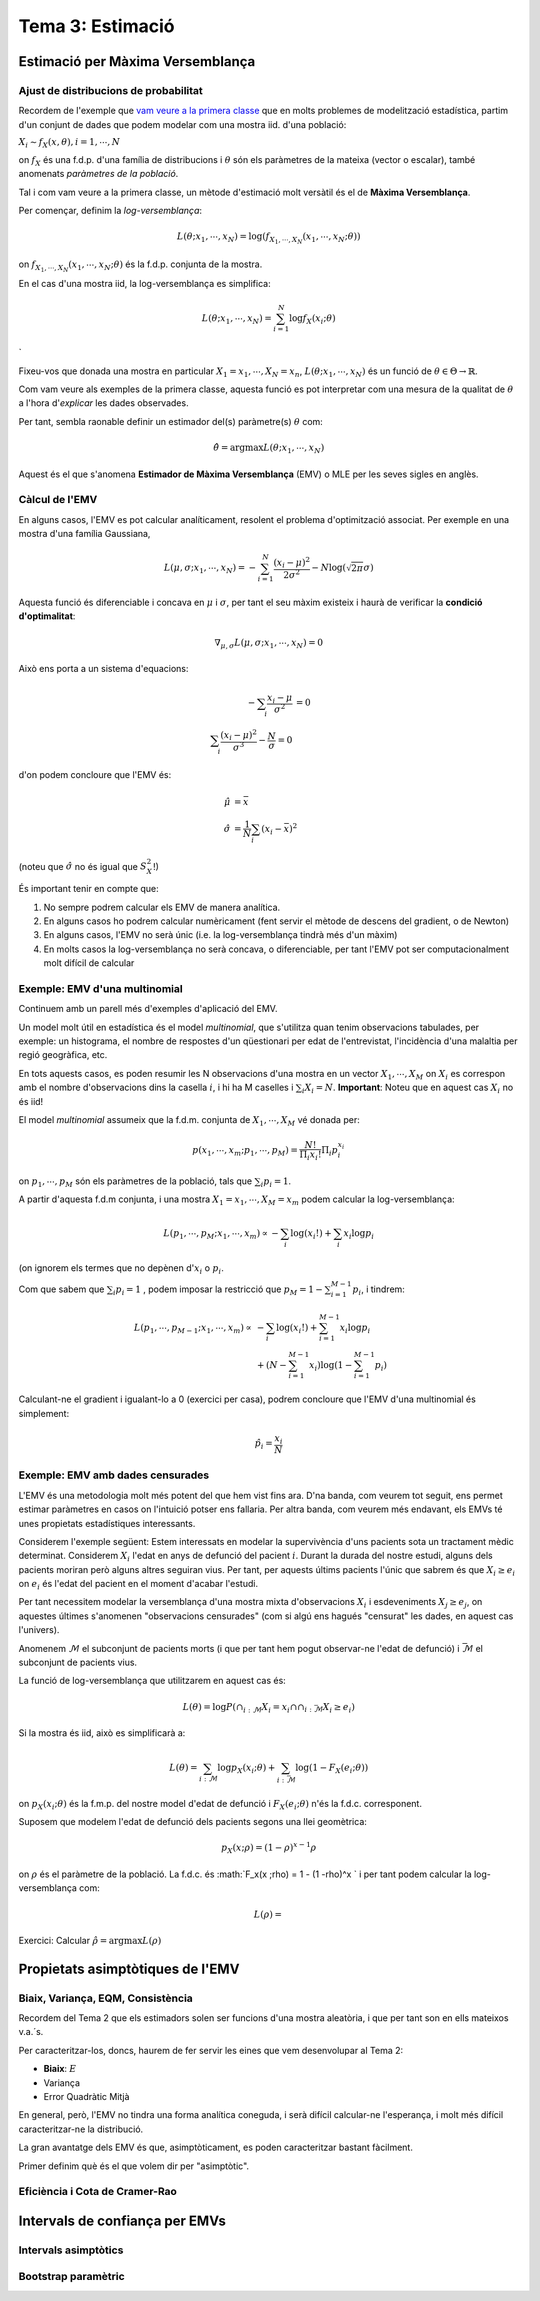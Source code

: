 =================================================
Tema 3: Estimació
=================================================

Estimació per Màxima Versemblança
=================================================

Ajust de distribucions de probabilitat
---------------------------------------

Recordem de l'exemple que `vam veure
a la primera classe <https://e-aules.uab.cat/2020-21/pluginfile.php/695686/mod_page/content/2/motivacio_tema_3.pdf>`_
que en molts problemes de modelització estadística,
partim d'un conjunt de dades que podem modelar com
una mostra iid. d'una població:

:math:`X_i \sim f_X(x,\theta), i=1,\cdots,N`

on :math:`f_X` és una f.d.p. d'una família de distribucions
i :math:`\theta` són els paràmetres de la mateixa (vector o escalar), també anomenats
*paràmetres de la població*.

.. rst-class:: note

    El problema d'*estimació dels paramètres* o d'*ajust de la distribució* a partir de les dades
    consisteix en estimar :math:`\theta` a partir de :math:`X_1, \cdots, X_N`.

.. nextslide::
    :increment:

Tal i com vam veure a la primera classe, un mètode
d'estimació molt versàtil és el de **Màxima Versemblança**.

Per començar, definim la *log-versemblança*:

.. math::

    L(\theta; x_1, \cdots, x_N) = \log \left(f_{X_1, \cdots, X_N}(x_1, \cdots, x_N; \theta) \right)

on :math:`f_{X_1, \cdots, X_N}(x_1, \cdots, x_N; \theta)` és la
f.d.p. conjunta de la mostra.

En el cas d'una mostra iid, la log-versemblança es simplifica:

.. math::

    L(\theta; x_1, \cdots, x_N) = \sum_{i=1}^N \log f_X(x_i;\theta)


.. rst-class:: note

    Per mostres discretes, la log-versemblança es calcula a partir de la f.m.p. conjunta :math:`p_{X_1, \cdots, X_N}(x_1, \cdots, x_N; \theta)`
    enlloc de la f.d.c.
`

.. nextslide::
    :increment:

Fixeu-vos que donada una mostra en particular :math:`X_1=x_1, \cdots, X_N=x_n`,
:math:`L(\theta; x_1, \cdots, x_N)` és un funció de :math:`\theta \in \Theta \to \mathbb{R}`.

Com vam veure als exemples de la primera classe, aquesta funció es pot interpretar com una mesura de la
qualitat de :math:`\theta` a l'hora d'*explicar* les dades
observades.

Per tant, sembla raonable definir un estimador del(s)
paràmetre(s) :math:`\theta` com:

.. math::

    \hat{\theta} = \arg \max L(\theta; x_1, \cdots, x_N)

Aquest és el que s'anomena **Estimador de Màxima Versemblança** (EMV) o MLE per les
seves sigles en anglès.

Càlcul de l'EMV
--------------------------

En alguns casos, l'EMV es pot calcular
analíticament, resolent el problema d'optimització associat.
Per exemple en una mostra d'una família Gaussiana,

.. math::

    L(\mu, \sigma; x_1, \cdots, x_N) = - \sum_{i=1}^N \frac{(x_i - \mu)^2}{2\sigma^2} - N \log(\sqrt{2 \pi} \sigma)

Aquesta funció és diferenciable i concava en :math:`\mu` i  :math:`\sigma`,
per tant el seu màxim existeix i haurà de verificar la **condició d'optimalitat**:

.. math::

    \nabla_{\mu, \sigma} L(\mu, \sigma; x_1, \cdots, x_N) = 0

.. nextslide::
    :increment:

Això ens porta a un sistema d'equacions:

.. math::

    - \sum_i \frac{x_i - \mu}{\sigma^2} &= 0 \\
    \sum_i \frac{(x_i - \mu)^2}{\sigma^3} - \frac{N}{\sigma} = 0

d'on podem concloure que l'EMV és:

.. math::

    \hat{\mu} &= \bar{x} \\
    \hat{\sigma} &= \frac{1}{N}\sum_i (x_i - \bar{x})^2

(noteu que :math:`\hat{\sigma}` no és igual que :math:`S_X^2`!)


.. nextslide::
    :increment:

És important tenir en compte que:

1. No sempre podrem calcular els EMV de manera analítica.
2. En alguns casos ho podrem calcular numèricament (fent servir el mètode de descens del gradient, o de Newton)
3. En alguns casos, l'EMV no serà únic (i.e. la log-versemblança tindrà més d'un màxim)
4. En molts casos la log-versemblança no serà concava, o diferenciable, per tant l'EMV pot ser computacionalment molt difícil de calcular

.. rst-class:: note

    Malgrat aquestes limitacions, s'ha de reconèixer que la Màxima Versemblança
    ens proporciona un mètode bastant genèric per trobar estimadors.


Exemple: EMV d'una multinomial
---------------------------------------

Continuem amb un parell més d'exemples d'aplicació del EMV.

Un model molt útil en estadística és el model *multinomial*, que
s'utilitza quan tenim observacions tabulades, per exemple: un histograma,
el nombre de respostes d'un qüestionari per edat de l'entrevistat,
l'incidència d'una malaltia per regió geogràfica, etc.

En tots aquests casos, es poden resumir les N observacions d'una mostra en un
vector :math:`X_1, \cdots, X_M` on :math:`X_i` es correspon amb el nombre d'observacions dins la casella :math:`i`,
i hi ha M caselles i :math:`\sum_i X_i = N`. **Important**: Noteu que en aquest cas :math:`X_i` no és iid!

El model *multinomial* assumeix que la f.d.m. conjunta de :math:`X_1, \cdots, X_M`
vé donada per:

.. math::

    p(x_1, \cdots, x_m; p_1, \cdots, p_M) = \frac{N!}{\Pi_i {x_i!}}\Pi_i p_i^{x_i}

on :math:`p_1, \cdots, p_M` són els paràmetres de la població, tals que :math:`\sum_i p_i = 1`.

.. nextslide::
    :increment:

A partir d'aquesta f.d.m conjunta, i una mostra :math:`X_1=x_1, \cdots, X_M=x_m`
podem calcular la log-versemblança:

.. math::

    L( p_1, \cdots, p_M; x_1, \cdots, x_m) \propto - \sum_i \log (x_i!) + \sum_i x_i \log p_i

(on ignorem els termes que no depènen d':math:`x_i` o :math:`p_i`.

Com que sabem que :math:`\sum_i p_i = 1` , podem imposar la restricció que :math:`p_M = 1 - \sum_{i=1}^{M-1} p_i`,
i tindrem:

.. math::

    L( p_1, \cdots, p_{M-1}; x_1, \cdots, x_m) \propto&  - \sum_i \log (x_i!) + \sum_{i=1}^{M-1} x_i \log p_i \\
        & + (N - \sum_{i=1}^{M-1} x_i ) \log (1 - \sum_{i=1}^{M-1} p_i)

.. nextslide::
    :increment:

Calculant-ne el gradient i igualant-lo a 0 (exercici per casa), podrem concloure que l'EMV d'una multinomial és simplement:

.. math::

    \hat{p}_i = \frac{x_i}{N}


.. rst-class:: note

    En els exemples que hem vist fins ara (Gaussiana, Multinomial, Poisson..), excepte el model de precipitació a través d'una Gamma,
    l'EMV es correspon amb l'estimador que hauriem escollit sense saber la teoria de Màxima Versemblança...
    Val la pena complicar-nos la vida amb aquesta teoria!?


Exemple: EMV amb dades censurades
---------------------------------------

L'EMV és una metodologia molt més potent del que hem vist fins ara. D'na banda, com veurem tot seguit,
ens permet estimar paràmetres en casos on l'intuició potser ens fallaria. Per altra banda, com veurem
més endavant, els EMVs té unes propietats estadístiques interessants.

Considerem l'exemple següent: Estem interessats en modelar
la supervivència d'uns pacients sota un tractament mèdic determinat.
Considerem :math:`X_i` l'edat en anys de defunció del pacient :math:`i`.
Durant la durada del nostre estudi, alguns dels pacients moriran
però alguns altres seguiran vius. Per tant, per aquests últims
pacients l'únic que sabrem és que :math:`X_i \geq e_i` on
:math:`e_i` és l'edat del pacient en el moment d'acabar l'estudi.

Per tant necessitem modelar la versemblança d'una mostra
mixta d'observacions :math:`X_i` i esdeveniments :math:`X_j \geq e_j`,
on aquestes últimes s'anomenen "observacions censurades" (com
si algú ens hagués "censurat" les dades, en aquest cas l'univers).

.. nextslide::
    :increment:

Anomenem :math:`\mathcal{M}` el subconjunt
de pacients morts (i que per tant hem pogut observar-ne l'edat de defunció)
i :math:`\bar{\mathcal{M}}` el subconjunt de pacients vius.

La funció de log-versemblança
que utilitzarem en aquest cas és:

.. math::

    L(\theta) = \log P\left( \cap_{i: \mathcal{M}}{ X_i=x_i} \cap \cap_{i: \bar{\mathcal{M}}}{ X_i \geq e_i} \right)

Si la mostra és iid, això es simplificarà a:

.. math::

    L(\theta) = \sum_{i: \mathcal{M}}\log p_X(x_i; \theta) + \sum_{i: \bar{\mathcal{M}}} \log(1 -  F_X(e_i; \theta))

on :math:`p_X(x_i; \theta)` és la f.m.p. del nostre model d'edat de defunció i :math:`F_X(e_i; \theta)` n'és la f.d.c. corresponent.

.. nextslide::
    :increment:

Suposem que modelem l'edat de defunció dels pacients segons una llei geomètrica:

.. math::

    p_X(x; \rho) = (1 - \rho)^{x - 1} \rho

on :math:`\rho` és el paràmetre de la població. La f.d.c. és :math:`F_x(x ;\rho) = 1 - (1 -\rho)^x `
i per tant podem calcular la log-versemblança com:

.. math::

    L(\rho) =

Exercici: Calcular :math:`\hat{\rho} = \arg \max  L(\rho)`


Propietats asimptòtiques de l'EMV
=================================================

Biaix, Variança, EQM, Consistència
---------------------------------------

Recordem del Tema 2 que els estimadors solen
ser funcions d'una mostra aleatòria, i que per tant
son en ells mateixos v.a.´s.

Per caracteritzar-los, doncs, haurem de fer servir
les eines que vem desenvolupar al Tema 2:

- **Biaix**: :math:`E`
- Variança
- Error Quadràtic Mitjà

.. rst-class:: note

    Quan l'EMV es correspon amb algun dels moments mostrals, com és el cas
    dels EMVs per una família Gaussiana, de Poisson o Multinomial, podem
    fer servir la teoria que vem derivar al Tema 2 per calcular-ne les propietats.


.. nextslide::
    :increment:

En general, però, l'EMV no tindra una forma analítica coneguda,
i serà difícil calcular-ne l'esperança, i molt més difícil
caracteritzar-ne la distribució.

La gran avantatge dels EMV és que, asimptòticament,
es poden caracteritzar bastant fàcilment.

Primer definim què és el que volem dir per "asimptòtic".


.. nextslide::
    :increment:



Eficiència i Cota de Cramer-Rao
---------------------------------------


Intervals de confiança per EMVs
=================================================

Intervals asimptòtics
---------------------------------------

Bootstrap paramètric
---------------------------------------